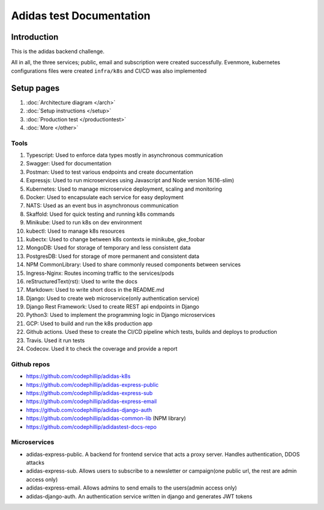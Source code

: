 ===========================
Adidas test Documentation
===========================

Introduction
============

This is the adidas backend challenge.

All in all, the three services; public, email and subscription were created successfully. Evenmore, kubernetes configurations files were created ``infra/k8s`` and CI/CD was also implemented


Setup pages
============

#. :doc:`Architecture diagram </arch>`
#. :doc:`Setup instructions </setup>`
#. :doc:`Production test </productiontest>`
#. :doc:`More </other>`

Tools
-------

#. Typescript: Used to enforce data types mostly in asynchronous communication
#. Swagger: Used for documentation
#. Postman: Used to test various endpoints and create documentation
#. Expressjs: Used to run microservices using Javascript and Node version 16(16-slim)
#. Kubernetes: Used to manage microservice deployment, scaling and monitoring
#. Docker: Used to encapsulate each service for easy deployment
#. NATS: Used as an event bus in asynchronous communication
#. Skaffold: Used for quick testing and running k8s commands
#. Minikube: Used to run k8s on dev environment
#. kubectl: Used to manage k8s resources
#. kubectx: Used to change between k8s contexts ie minikube, gke_foobar
#. MongoDB: Used for storage of temporary and less consistent data
#. PostgresDB: Used for storage of more permanent and consistent data
#. NPM CommonLibrary: Used to share commonly reused components between services
#. Ingress-Nginx: Routes incoming traffic to the services/pods
#. reStructuredText(rst): Used to write the docs
#. Markdown: Used to write short docs in the README.md
#. Django: Used to create web microservice(only authentication service)
#. Django Rest Framework: Used to create REST api endpoints in Django
#. Python3: Used to implement the programming logic in Django microservices
#. GCP: Used to build and run the k8s production app
#. Github actions. Used these to create the CI/CD pipeline which tests, builds and deploys to production
#. Travis. Used it run tests
#. Codecov. Used it to check the coverage and provide a report


Github repos
-------------
- https://github.com/codephillip/adidas-k8s
- https://github.com/codephillip/adidas-express-public
- https://github.com/codephillip/adidas-express-sub
- https://github.com/codephillip/adidas-express-email
- https://github.com/codephillip/adidas-django-auth
- https://github.com/codephillip/adidas-common-lib (NPM library)
- https://github.com/codephillip/adidastest-docs-repo


Microservices
---------------

- adidas-express-public. A backend for frontend service that acts a proxy server. Handles authentication, DDOS attacks
- adidas-express-sub. Allows users to subscribe to a newsletter or campaign(one public url, the rest are admin access only)
- adidas-express-email. Allows admins to send emails to the users(admin access only)
- adidas-django-auth. An authentication service written in django and generates JWT tokens
